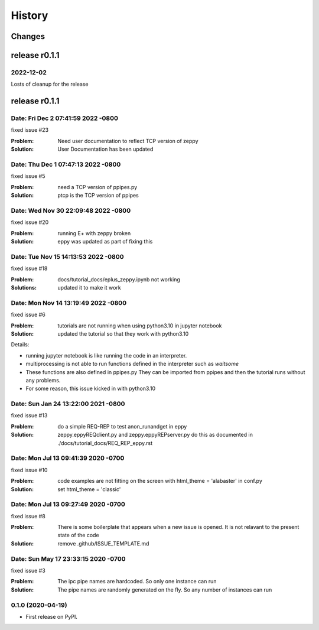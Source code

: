 =======
History
=======

Changes
~~~~~~~

release r0.1.1
~~~~~~~~~~~~~~

2022-12-02
----------

Losts of cleanup for the release

release r0.1.1
~~~~~~~~~~~~~~

Date:   Fri Dec 2 07:41:59 2022 -0800
--------------------------------------

fixed issue #23

:Problem: Need user documentation to reflect TCP version of zeppy
:Solution: User Documentation has been updated


Date:   Thu Dec 1 07:47:13 2022 -0800
--------------------------------------

fixed issue #5

:Problem: need a TCP version of ppipes.py
:Solution: ptcp is the TCP version of ppipes


Date:   Wed Nov 30 22:09:48 2022 -0800
--------------------------------------

fixed issue #20

:Problem: running E+ with zeppy broken
:Solution: eppy was updated as part of fixing this


Date:   Tue Nov 15 14:13:53 2022 -0800
--------------------------------------

fixed issue #18

:Problem: docs/tutorial_docs/eplus_zeppy.ipynb not working
:Solutions: updated it to make it work


Date:   Mon Nov 14 13:19:49 2022 -0800
--------------------------------------

fixed issue #6

:Problem: tutorials are not running when using python3.10 in jupyter notebook
:Solution: updated the tutorial so that they work with python3.10

Details:

- running jupyter notebook is like running the code in an interpreter.
- multiprocessing is not able to run functions defined in the interpreter such as `waitsome`
- These functions are also defined in ppipes.py They can be imported from ppipes and then the tutorial runs without any problems.
- For some reason, this issue kicked in with python3.10


Date:   Sun Jan 24 13:22:00 2021 -0800
--------------------------------------

fixed issue #13

:Problem: do a simple REQ-REP to test anon_runandget in eppy
:Solution: zeppy.eppyREQclient.py and zeppy.eppyREPserver.py do this as documented in ./docs/tutorial_docs/REQ_REP_eppy.rst

Date:   Mon Jul 13 09:41:39 2020 -0700
--------------------------------------

fixed issue #10

:Problem: code examples are not fitting on the screen with html_theme = 'alabaster' in conf.py
:Solution: set html_theme = 'classic'

Date:   Mon Jul 13 09:27:49 2020 -0700
--------------------------------------

fixed issue #8

:Problem: There is some boilerplate that appears when a new issue is opened. It is not relavant to the present state of the code
:Solution: remove .github/ISSUE_TEMPLATE.md

Date:   Sun May 17 23:33:15 2020 -0700
--------------------------------------

fixed issue #3

:Problem: The ipc pipe names are hardcoded. So only one instance can run
:Solution: The pipe names are randomly generated on the fly. So any number of instances can run


0.1.0 (2020-04-19)
------------------

* First release on PyPI.

